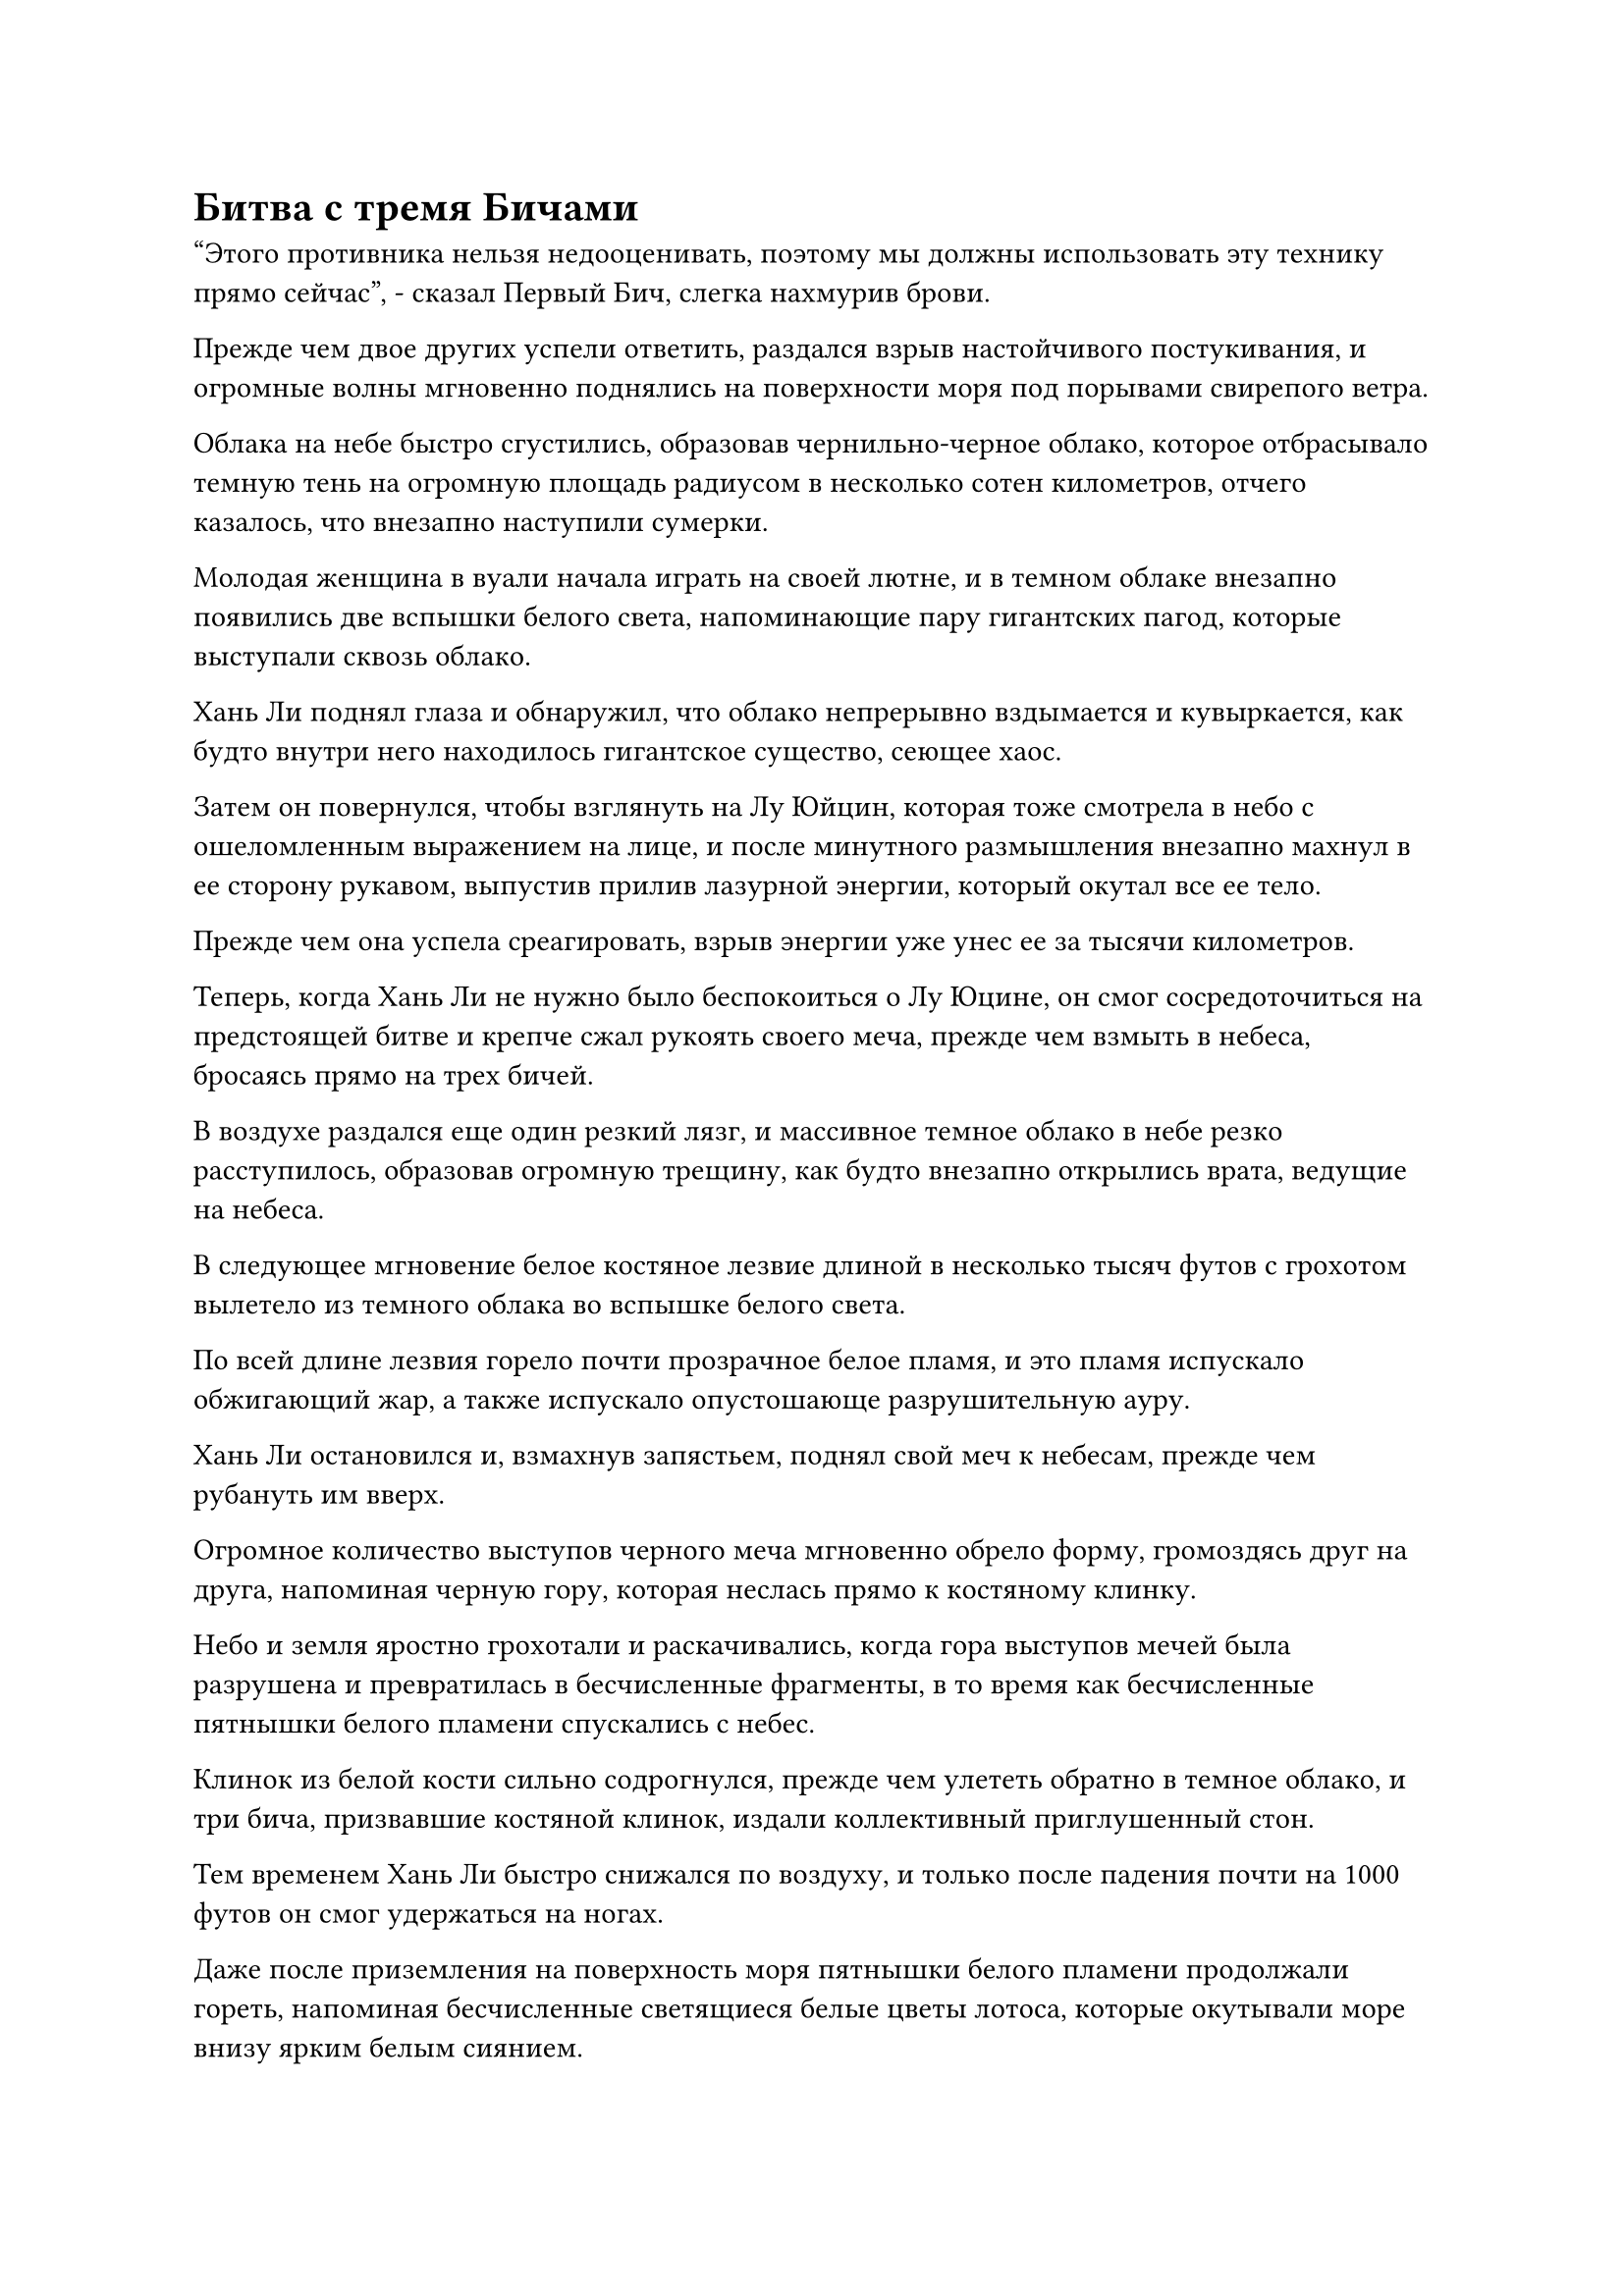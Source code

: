 = Битва с тремя Бичами

"Этого противника нельзя недооценивать, поэтому мы должны использовать эту технику прямо сейчас", - сказал Первый Бич, слегка нахмурив брови.

Прежде чем двое других успели ответить, раздался взрыв настойчивого постукивания, и огромные волны мгновенно поднялись на поверхности моря под порывами свирепого ветра.

Облака на небе быстро сгустились, образовав чернильно-черное облако, которое отбрасывало темную тень на огромную площадь радиусом в несколько сотен километров, отчего казалось, что внезапно наступили сумерки.

Молодая женщина в вуали начала играть на своей лютне, и в темном облаке внезапно появились две вспышки белого света, напоминающие пару гигантских пагод, которые выступали сквозь облако.

Хань Ли поднял глаза и обнаружил, что облако непрерывно вздымается и кувыркается, как будто внутри него находилось гигантское существо, сеющее хаос.

Затем он повернулся, чтобы взглянуть на Лу Юйцин, которая тоже смотрела в небо с ошеломленным выражением на лице, и после минутного размышления внезапно махнул в ее сторону рукавом, выпустив прилив лазурной энергии, который окутал все ее тело.

Прежде чем она успела среагировать, взрыв энергии уже унес ее за тысячи километров.

Теперь, когда Хань Ли не нужно было беспокоиться о Лу Юцине, он смог сосредоточиться на предстоящей битве и крепче сжал рукоять своего меча, прежде чем взмыть в небеса, бросаясь прямо на трех бичей.

В воздухе раздался еще один резкий лязг, и массивное темное облако в небе резко расступилось, образовав огромную трещину, как будто внезапно открылись врата, ведущие на небеса.

В следующее мгновение белое костяное лезвие длиной в несколько тысяч футов с грохотом вылетело из темного облака во вспышке белого света.

По всей длине лезвия горело почти прозрачное белое пламя, и это пламя испускало обжигающий жар, а также испускало опустошающе разрушительную ауру.

Хань Ли остановился и, взмахнув запястьем, поднял свой меч к небесам, прежде чем рубануть им вверх.

Огромное количество выступов черного меча мгновенно обрело форму, громоздясь друг на друга, напоминая черную гору, которая неслась прямо к костяному клинку.

Небо и земля яростно грохотали и раскачивались, когда гора выступов мечей была разрушена и превратилась в бесчисленные фрагменты, в то время как бесчисленные пятнышки белого пламени спускались с небес.

Клинок из белой кости сильно содрогнулся, прежде чем улететь обратно в темное облако, и три бича, призвавшие костяной клинок, издали коллективный приглушенный стон.

Тем временем Хань Ли быстро снижался по воздуху, и только после падения почти на 1000 футов он смог удержаться на ногах.

Даже после приземления на поверхность моря пятнышки белого пламени продолжали гореть, напоминая бесчисленные светящиеся белые цветы лотоса, которые окутывали море внизу ярким белым сиянием.

Хань Ли посмотрел вниз на черный длинный меч в своей руке и обнаружил, что к его лезвию все еще цепляется белое пламя, непрерывно опаляя его.

Он холодно хмыкнул, увидев это, и на его руке появился слой золотой чешуи, прежде чем он осторожно провел рукой по лезвию длинного меча.

Все белое пламя было мгновенно стерто, как грязь.

Внезапно в воздухе раздался оглушительный бой барабана, за которым немедленно последовали звуки бренчащей лютни и постукивающего горшка.

Темное облако в небе яростно заколыхалось, когда огромная белая костяная нога спустилась с небес, наступив прямо на Хань Ли.

Хань Ли поднял свой меч, активируя свое искусство владения мечом Лазурного происхождения, и его мантия начала громко хлопать вокруг него, несмотря на отсутствие ветра.

Затем он тяжело опустился на воздух под собой, и взрыв чудовищной силы был направлен вниз, в результате чего на поверхности моря появилось массивное углубление размером в несколько тысяч футов, в то время как сам Хань Ли был вознесен в небеса.

Порывы свирепого ветра пронеслись по воздуху, когда в радиусе нескольких километров вокруг него появилась серия выступов мечей, напоминающих небольшие горы, а затем начали подниматься в небеса рядом с ним.

Обжигающее белое пламя горело над гигантской костяной ногой, заставляя воздух непрерывно потрескивать и хлопать, а нога продолжала топать сверху, яростно ударяясь о поднимающиеся выступы мечей.

Раздался оглушительный грохот, когда гигантская костяная ступня яростно взорвалась, и белый костяной гигант, который был более 10 000 футов высотой, вывалился из темных облаков, прежде чем погрузиться в море, посылая огромные волны во все стороны.

Огромное пространство выступов черных мечей также было полностью разрушено, и они падали с неба вместе с бесчисленными пятнышками белого пламени, заставляя окружающее море пузыриться и кипеть, в то время как облака водяного пара поднимались в воздух.

Хань Ли появился из облака тумана и водяного пара в мгновение ока, и черный длинный меч в его руке уже переломился пополам, возможно, от того, что его опалило белое пламя, или, возможно, потому, что он не смог удержать рукоять удивительной ци меча, высвобожденной его искусством меча Лазурного происхождения.

Он испустил слабый вздох, убирая две части меча, и не мог не оплакать потерю своих Лазурных бамбуковых мечей Облачного огня.

Сразу после этого Хань Ли внезапно открыл рот, чтобы издать оглушительный рев, и его мускулы напряглись, когда его тело быстро увеличилось в размерах, быстро превратив его в гигантскую золотую обезьяну, которая не уступала по росту белокостному гиганту.

Трое бичей уже поняли, что Хань Ли был чрезвычайно грозным противником, и выражения их лиц помрачнели еще больше, когда они увидели это. Все трое начали произносить заклинания, и темп, в котором они играли на своих инструментах, также явно ускорился.

Объединенными усилиями троицы костяной гигант развернулся, прежде чем шагнуть по поверхности моря, замахиваясь белой костяной саблей прямо на гигантскую золотую обезьяну.

Золотая обезьяна крепко сжала кулаки и шагнула вперед, чтобы встретить атаку лоб в лоб.

Две массивные фигуры сталкивались снова и снова, посылая бесчисленные огромные волны высотой в тысячи футов, проносящиеся по поверхности моря во всех направлениях.

В этот момент Лу Юйцин была далеко от поля боя, и даже несмотря на то, что ударные волны, возникшие в результате столкновений, были слишком далеко, чтобы достичь ее, она все еще могла ощущать сильный прилив исходной ци мира в этом направлении, и она не могла не чувствовать удивления.

Внезапно в глазах костяного гиганта вспыхнул белый свет, и два невероятно толстых столба белого пламени вырвались вперед, как пара огненных драконов, извиваясь в воздухе, когда они устремились прямо в лицо золотой обезьяне.

Гигантская обезьяна издала еще один оглушительный рев, обрушив свои кулаки на пару огненных драконов, и последние яростно взорвались огромным шквалом белого пламени, который затопил половину всего тела золотой обезьяны.

Несмотря на огромные огнеупорные свойства меха и кожи гигантской обезьяны, от ее тела начали подниматься столбы белого дыма вместе с резким запахом гари.

Однако золотая обезьяна не обратила никакого внимания на белое пламя, охватившее ее тело, продолжая мчаться вперед со свирепой мощью, подпрыгнув высоко в воздух, прежде чем поднять правый кулак и сильно ударить им по голове костяного гиганта.

Костяной гигант поспешно опустил свой центр тяжести, одновременно поднимая костяной клинок обеими руками, чтобы защититься, и раздался оглушительный треск, когда кулак золотой обезьяны ударил по клинку с огромной силой, сломав лезвие и разбросав осколки кости во все стороны.

Три бича коллективно контролировали костяного гиганта, и они немедленно сильно вздрогнули, прежде чем в унисон извергнуть полный рот крови.

Гигантская обезьяна продолжала использовать свое преимущество, приближаясь к костяному гиганту и несколько раз ударяя его кулаками в грудь.

Раздалась череда оглушительных ударов, когда на теле костяного гиганта появилась серия массивных трещин. В то же время, фрагменты костей постоянно отваливались от его огромного тела, и он не собирался долго выдерживать это свирепое нападение.

"Активируйте Небесное Пламя, испепеляющее Кровь! Поторопитесь!" - поспешно закричал Первый Бич настойчивым голосом.

Затем он с силой опустил палец на край своего старинного горшка, и часть его пальца была оторвана, прежде чем упасть в горшок, который мгновенно начал светиться красным.

В то же время молодая женщина в вуали порезала себе палец струной своей лютни, прежде чем втереть свою кровь в лютню, в то время как худой молодой человек засунул палец в рот человеческому лицу сбоку от своего барабана.

Все трое скармливали свою кровяную эссенцию своим соответствующим сокровищам.

Как раз в тот момент, когда золотая обезьяна собиралась размозжить голову костяному гиганту, позади последнего внезапно появилась вспышка ярко-красного света, и все тело костяного гиганта приобрело красный оттенок.

Белое пламя, окутавшее ее огромное тело, мгновенно стало красным, как и пламя, которое цеплялось за тело гигантской обезьяны.

Острая жгучая боль распространилась по всему телу золотой обезьяны, заставив ее взреветь в агонии, когда она рефлекторно отшатнулась назад.

Слои золотистой чешуи покрыли его тело, пытаясь сдержать красное пламя, но безрезультатно, и мучительная боль ни в малейшей степени не уменьшилась.

С появлением красного пламени температура в этом районе повысилась до ужасающей степени, в результате чего огромные объемы морской воды испарились, превратившись в водяной пар, до такой степени, что уровень моря в этом районе падал с заметной скоростью.

Как раз в тот момент, когда гигантскую обезьяну охватило красное пламя, аура костяного гиганта резко расширилась, и все трещины на его теле начали быстро заживать.

Он вытянул руку вперед, и из воздуха появилось алое костяное лезвие. Костяной гигант схватился за лезвие, а затем нанес удар со свирепой мощью.

Раздался оглушительный грохот, и золотая обезьяна почувствовала себя так, словно ее ударила в живот гора, отправив в горизонтальный полет по воздуху, поднимая за собой шлейф огромных волн.

Прежде чем золотая обезьяна успела подняться, гигант из багровой кости подпрыгнул высоко в небо, затем схватил рукоять своей сабли обеими руками и вонзил ее острие прямо в голову обезьяны.

Гигантская обезьяна быстро откатилась в сторону, едва успев уклониться от атаки, затем сделала шаг назад, отступая.

В то же самое время вспышка сияющего серебряного пламени внезапно появилась на его плече, затем быстро распространилась по всему телу, и серебряное пламя полностью затопило алое пламя, прежде чем начать неистово пожирать его.

Сразу же после этого раздался резкий крик птицы, и серебряное пламя вокруг золотой обезьяны превратилось в гигантского огненного ворона, который с огромной силой врезался прямо в грудь костяного гиганта.

Серебряное пламя вспыхнуло во всех направлениях, распространяясь по всему телу костяного гиганта, и прежде чем он успел среагировать, серебряное пламя уже сформировало массивный огненный плащ, окутавший все его тело.

Багровое пламя на его теле быстро отступило в отчаянной попытке спастись от серебряного пламени, но все было тщетно, и серебряное пламя быстро приступило к своему пиршеству.

#pagebreak()
